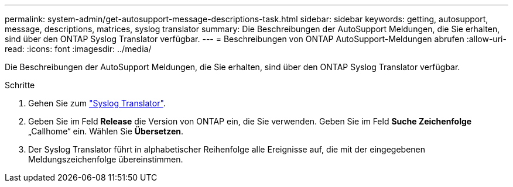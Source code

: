 ---
permalink: system-admin/get-autosupport-message-descriptions-task.html 
sidebar: sidebar 
keywords: getting, autosupport, message, descriptions, matrices, syslog translator 
summary: Die Beschreibungen der AutoSupport Meldungen, die Sie erhalten, sind über den ONTAP Syslog Translator verfügbar. 
---
= Beschreibungen von ONTAP AutoSupport-Meldungen abrufen
:allow-uri-read: 
:icons: font
:imagesdir: ../media/


[role="lead"]
Die Beschreibungen der AutoSupport Meldungen, die Sie erhalten, sind über den ONTAP Syslog Translator verfügbar.

.Schritte
. Gehen Sie zum link:https://mysupport.netapp.com/site/bugs-online/syslog-translator["Syslog Translator"^].
. Geben Sie im Feld **Release** die Version von ONTAP ein, die Sie verwenden. Geben Sie im Feld **Suche Zeichenfolge** „Callhome“ ein. Wählen Sie *Übersetzen*.
. Der Syslog Translator führt in alphabetischer Reihenfolge alle Ereignisse auf, die mit der eingegebenen Meldungszeichenfolge übereinstimmen.

